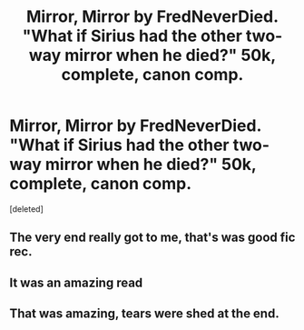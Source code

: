 #+TITLE: Mirror, Mirror by FredNeverDied. "What if Sirius had the other two-way mirror when he died?" 50k, complete, canon comp.

* Mirror, Mirror by FredNeverDied. "What if Sirius had the other two-way mirror when he died?" 50k, complete, canon comp.
:PROPERTIES:
:Score: 17
:DateUnix: 1419393712.0
:DateShort: 2014-Dec-24
:FlairText: Promotion
:END:
[deleted]


** The very end really got to me, that's was good fic rec.
:PROPERTIES:
:Author: tobebatman
:Score: 2
:DateUnix: 1419446156.0
:DateShort: 2014-Dec-24
:END:


** It was an amazing read
:PROPERTIES:
:Author: commando678
:Score: 1
:DateUnix: 1419447399.0
:DateShort: 2014-Dec-24
:END:


** That was amazing, tears were shed at the end.
:PROPERTIES:
:Author: orangekayla
:Score: 1
:DateUnix: 1419632958.0
:DateShort: 2014-Dec-27
:END:
